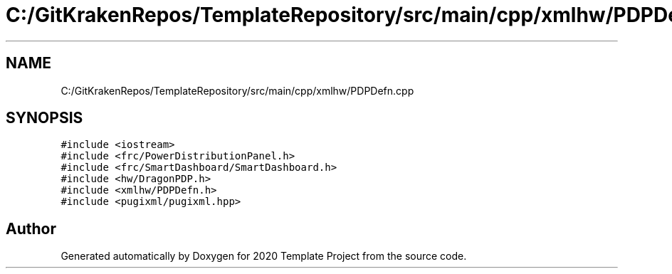.TH "C:/GitKrakenRepos/TemplateRepository/src/main/cpp/xmlhw/PDPDefn.cpp" 3 "Thu Oct 31 2019" "2020 Template Project" \" -*- nroff -*-
.ad l
.nh
.SH NAME
C:/GitKrakenRepos/TemplateRepository/src/main/cpp/xmlhw/PDPDefn.cpp
.SH SYNOPSIS
.br
.PP
\fC#include <iostream>\fP
.br
\fC#include <frc/PowerDistributionPanel\&.h>\fP
.br
\fC#include <frc/SmartDashboard/SmartDashboard\&.h>\fP
.br
\fC#include <hw/DragonPDP\&.h>\fP
.br
\fC#include <xmlhw/PDPDefn\&.h>\fP
.br
\fC#include <pugixml/pugixml\&.hpp>\fP
.br

.SH "Author"
.PP 
Generated automatically by Doxygen for 2020 Template Project from the source code\&.
